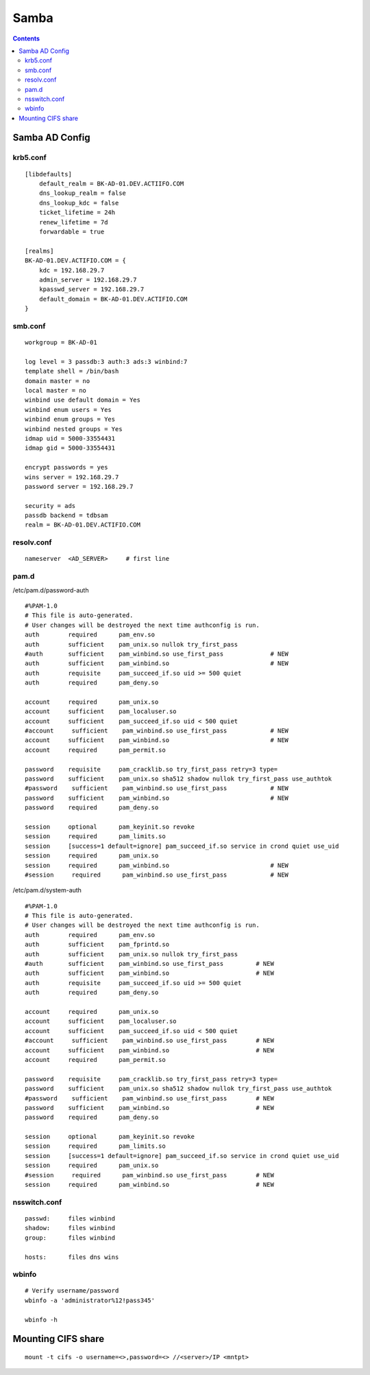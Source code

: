 Samba
+++++

.. contents::

Samba AD Config
===============

krb5.conf
---------

::

    [libdefaults]
        default_realm = BK-AD-01.DEV.ACTIIFO.COM
        dns_lookup_realm = false
        dns_lookup_kdc = false
        ticket_lifetime = 24h
        renew_lifetime = 7d
        forwardable = true

    [realms]
    BK-AD-01.DEV.ACTIFIO.COM = {
        kdc = 192.168.29.7
        admin_server = 192.168.29.7
        kpasswd_server = 192.168.29.7
        default_domain = BK-AD-01.DEV.ACTIFIO.COM
    }

smb.conf
--------

::

    workgroup = BK-AD-01

    log level = 3 passdb:3 auth:3 ads:3 winbind:7
    template shell = /bin/bash
    domain master = no
    local master = no
    winbind use default domain = Yes
    winbind enum users = Yes
    winbind enum groups = Yes
    winbind nested groups = Yes
    idmap uid = 5000-33554431
    idmap gid = 5000-33554431

    encrypt passwords = yes
    wins server = 192.168.29.7
    password server = 192.168.29.7

    security = ads
    passdb backend = tdbsam
    realm = BK-AD-01.DEV.ACTIFIO.COM

resolv.conf
-----------

::

    nameserver  <AD_SERVER>     # first line

pam.d
-----

/etc/pam.d/password-auth

::

    #%PAM-1.0
    # This file is auto-generated.
    # User changes will be destroyed the next time authconfig is run.
    auth        required      pam_env.so
    auth        sufficient    pam_unix.so nullok try_first_pass
    #auth       sufficient    pam_winbind.so use_first_pass             # NEW
    auth        sufficient    pam_winbind.so                            # NEW
    auth        requisite     pam_succeed_if.so uid >= 500 quiet
    auth        required      pam_deny.so

    account     required      pam_unix.so
    account     sufficient    pam_localuser.so
    account     sufficient    pam_succeed_if.so uid < 500 quiet
    #account     sufficient    pam_winbind.so use_first_pass            # NEW
    account     sufficient    pam_winbind.so                            # NEW
    account     required      pam_permit.so

    password    requisite     pam_cracklib.so try_first_pass retry=3 type=
    password    sufficient    pam_unix.so sha512 shadow nullok try_first_pass use_authtok
    #password    sufficient    pam_winbind.so use_first_pass            # NEW
    password    sufficient    pam_winbind.so                            # NEW
    password    required      pam_deny.so

    session     optional      pam_keyinit.so revoke
    session     required      pam_limits.so
    session     [success=1 default=ignore] pam_succeed_if.so service in crond quiet use_uid
    session     required      pam_unix.so
    session     required      pam_winbind.so                            # NEW
    #session     required      pam_winbind.so use_first_pass            # NEW

/etc/pam.d/system-auth

::

    #%PAM-1.0
    # This file is auto-generated.
    # User changes will be destroyed the next time authconfig is run.
    auth        required      pam_env.so
    auth        sufficient    pam_fprintd.so
    auth        sufficient    pam_unix.so nullok try_first_pass
    #auth       sufficient    pam_winbind.so use_first_pass         # NEW
    auth        sufficient    pam_winbind.so                        # NEW
    auth        requisite     pam_succeed_if.so uid >= 500 quiet
    auth        required      pam_deny.so

    account     required      pam_unix.so
    account     sufficient    pam_localuser.so
    account     sufficient    pam_succeed_if.so uid < 500 quiet
    #account     sufficient    pam_winbind.so use_first_pass        # NEW
    account     sufficient    pam_winbind.so                        # NEW
    account     required      pam_permit.so

    password    requisite     pam_cracklib.so try_first_pass retry=3 type=
    password    sufficient    pam_unix.so sha512 shadow nullok try_first_pass use_authtok
    #password    sufficient    pam_winbind.so use_first_pass        # NEW
    password    sufficient    pam_winbind.so                        # NEW
    password    required      pam_deny.so

    session     optional      pam_keyinit.so revoke
    session     required      pam_limits.so
    session     [success=1 default=ignore] pam_succeed_if.so service in crond quiet use_uid
    session     required      pam_unix.so
    #session     required      pam_winbind.so use_first_pass        # NEW
    session     required      pam_winbind.so                        # NEW

nsswitch.conf
-------------

::

    passwd:     files winbind
    shadow:     files winbind
    group:      files winbind
    
    hosts:      files dns wins

wbinfo
------

::
    
    # Verify username/password
    wbinfo -a 'administrator%12!pass345'

    wbinfo -h 

Mounting CIFS share
===================

::

    mount -t cifs -o username=<>,password=<> //<server>/IP <mntpt>


